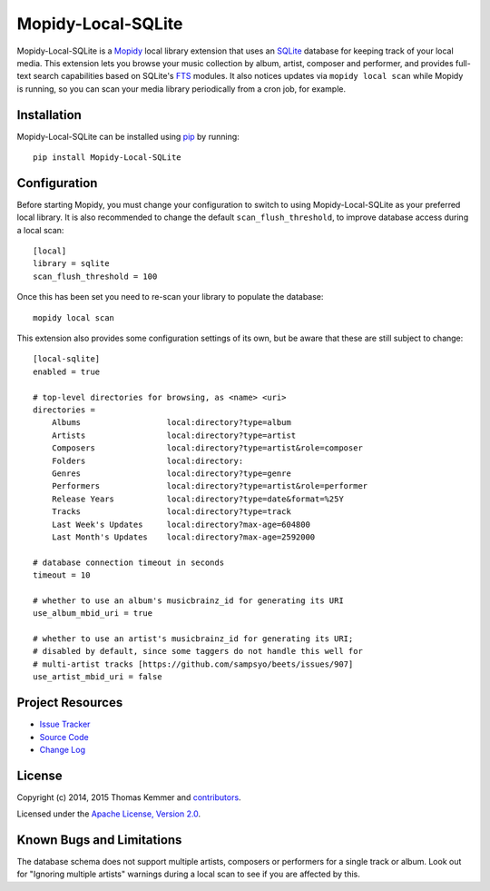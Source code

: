 Mopidy-Local-SQLite
========================================================================

Mopidy-Local-SQLite is a Mopidy_ local library extension that uses an
SQLite_ database for keeping track of your local media.  This
extension lets you browse your music collection by album, artist,
composer and performer, and provides full-text search capabilities
based on SQLite's FTS_ modules.  It also notices updates via ``mopidy
local scan`` while Mopidy is running, so you can scan your media
library periodically from a cron job, for example.


Installation
------------------------------------------------------------------------

Mopidy-Local-SQLite can be installed using pip_ by running::

    pip install Mopidy-Local-SQLite


Configuration
------------------------------------------------------------------------

Before starting Mopidy, you must change your configuration to switch
to using Mopidy-Local-SQLite as your preferred local library.  It is
also recommended to change the default ``scan_flush_threshold``, to
improve database access during a local scan::

    [local]
    library = sqlite
    scan_flush_threshold = 100

Once this has been set you need to re-scan your library to populate
the database::

    mopidy local scan

This extension also provides some configuration settings of its own,
but be aware that these are still subject to change::

  [local-sqlite]
  enabled = true

  # top-level directories for browsing, as <name> <uri>
  directories =
      Albums                  local:directory?type=album
      Artists                 local:directory?type=artist
      Composers               local:directory?type=artist&role=composer
      Folders                 local:directory:
      Genres                  local:directory?type=genre
      Performers              local:directory?type=artist&role=performer
      Release Years           local:directory?type=date&format=%25Y
      Tracks                  local:directory?type=track
      Last Week's Updates     local:directory?max-age=604800
      Last Month's Updates    local:directory?max-age=2592000

  # database connection timeout in seconds
  timeout = 10

  # whether to use an album's musicbrainz_id for generating its URI
  use_album_mbid_uri = true

  # whether to use an artist's musicbrainz_id for generating its URI;
  # disabled by default, since some taggers do not handle this well for
  # multi-artist tracks [https://github.com/sampsyo/beets/issues/907]
  use_artist_mbid_uri = false


Project Resources
------------------------------------------------------------------------

.. image:: http://img.shields.io/pypi/v/Mopidy-Local-SQLite.svg?style=flat
    :target: https://pypi.python.org/pypi/Mopidy-Local-SQLite/
    :alt: Latest PyPI version

.. image:: http://img.shields.io/pypi/dm/Mopidy-Local-SQLite.svg?style=flat
    :target: https://pypi.python.org/pypi/Mopidy-Local-SQLite/
    :alt: Number of PyPI downloads

.. image:: http://img.shields.io/travis/mopidy/mopidy-local-sqlite/master.svg?style=flat
    :target: https://travis-ci.org/mopidy/mopidy-local-sqlite/
    :alt: Travis CI build status

.. image:: http://img.shields.io/coveralls/mopidy/mopidy-local-sqlite/master.svg?style=flat
   :target: https://coveralls.io/r/mopidy/mopidy-local-sqlite/
   :alt: Test coverage

- `Issue Tracker`_
- `Source Code`_
- `Change Log`_


License
------------------------------------------------------------------------

Copyright (c) 2014, 2015 Thomas Kemmer and contributors_.

Licensed under the `Apache License, Version 2.0`_.


Known Bugs and Limitations
------------------------------------------------------------------------

The database schema does not support multiple artists, composers or
performers for a single track or album.  Look out for "Ignoring
multiple artists" warnings during a local scan to see if you are
affected by this.


.. _Mopidy: http://www.mopidy.com/
.. _SQLite: http://www.sqlite.org/
.. _FTS: http://www.sqlite.org/fts3.html

.. _pip: https://pip.pypa.io/en/latest/

.. _Issue Tracker: https://github.com/mopidy/mopidy-local-sqlite/issues/
.. _Source Code: https://github.com/mopidy/mopidy-local-sqlite/
.. _Change Log: https://github.com/mopidy/mopidy-local-sqlite/blob/master/CHANGES.rst

.. _contributors: https://github.com/mopidy/mopidy-local-sqlite/blob/master/AUTHORS
.. _Apache License, Version 2.0: http://www.apache.org/licenses/LICENSE-2.0
